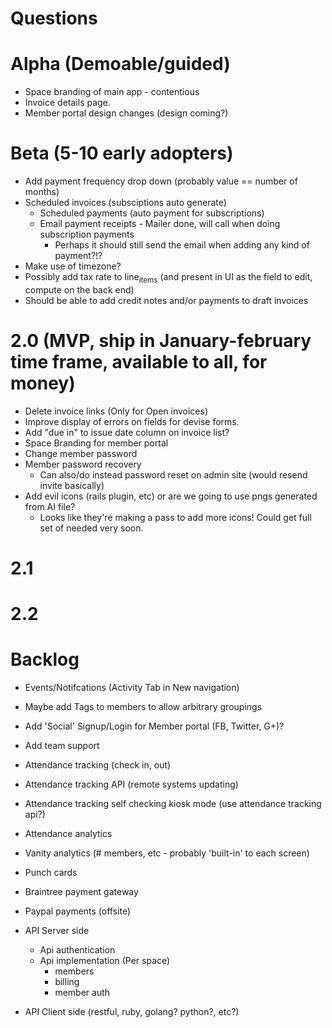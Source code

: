 * Questions
  
* Alpha (Demoable/guided)
  * Space branding of main app - contentious
  * Invoice details page.
  * Member portal design changes (design coming?)

* Beta (5-10 early adopters)
  * Add payment frequency drop down (probably value == number of months)
  * Scheduled invoices (subsciptions auto generate)
    * Scheduled payments (auto payment for subscriptions)
    * Email payment receipts - Mailer done, will call when doing subscription payments
      * Perhaps it should still send the email when adding any kind of payment?!?
  * Make use of timezone?
  * Possibly add tax rate to line_items (and present in UI as the field to edit, compute on the back end)
  * Should be able to add credit notes and/or payments to draft invoices

* 2.0 (MVP, ship in January-february time frame, available to all, for money)
  * Delete invoice links (Only for Open invoices)
  * Improve display of errors on fields for devise forms.
  * Add "due in" to issue date column on invoice list?
  * Space Branding for member portal
  * Change member password
  * Member password recovery
    * Can also/do instead password reset on admin site (would resend invite basically)
  * Add evil icons (rails plugin, etc) or are we going to use pngs generated from AI file?
    * Looks like they're making a pass to add more icons!  Could get full set of needed very soon.

* 2.1

* 2.2

* Backlog
  * Events/Notifcations (Activity Tab in New navigation)
  * Maybe add Tags to members to allow arbitrary groupings
  * Add 'Social' Signup/Login for Member portal (FB, Twitter, G+)?
  * Add team support

  * Attendance tracking (check in, out)
  * Attendance tracking API (remote systems updating)
  * Attendance tracking self checking kiosk mode (use attendance tracking api?)
  * Attendance analytics

  * Vanity analytics (# members, etc - probably 'built-in' to each screen)

  * Punch cards

  * Braintree payment gateway
  * Paypal payments (offsite)

  * API Server side
    * Api authentication
    * Api implementation (Per space)
      * members
      * billing
      * member auth
  * API Client side (restful, ruby, golang? python?, etc?)

